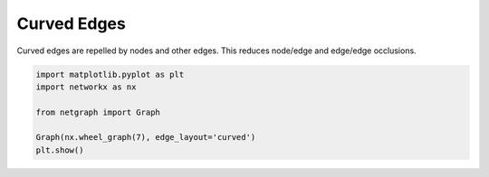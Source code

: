 
.. DO NOT EDIT.
.. THIS FILE WAS AUTOMATICALLY GENERATED BY SPHINX-GALLERY.
.. TO MAKE CHANGES, EDIT THE SOURCE PYTHON FILE:
.. "sphinx_gallery_output/plot_11_curved_edge_layout.py"
.. LINE NUMBERS ARE GIVEN BELOW.

.. only:: html

    .. note::
        :class: sphx-glr-download-link-note

        Click :ref:`here <sphx_glr_download_sphinx_gallery_output_plot_11_curved_edge_layout.py>`
        to download the full example code

.. rst-class:: sphx-glr-example-title

.. _sphx_glr_sphinx_gallery_output_plot_11_curved_edge_layout.py:


Curved Edges
============

Curved edges are repelled by nodes and other edges. This reduces node/edge and edge/edge occlusions.

.. GENERATED FROM PYTHON SOURCE LINES 8-16



.. image-sg:: /sphinx_gallery_output/images/sphx_glr_plot_11_curved_edge_layout_001.png
   :alt: plot 11 curved edge layout
   :srcset: /sphinx_gallery_output/images/sphx_glr_plot_11_curved_edge_layout_001.png
   :class: sphx-glr-single-img





.. code-block:: default


    import matplotlib.pyplot as plt
    import networkx as nx

    from netgraph import Graph

    Graph(nx.wheel_graph(7), edge_layout='curved')
    plt.show()


.. rst-class:: sphx-glr-timing

   **Total running time of the script:** ( 0 minutes  0.140 seconds)


.. _sphx_glr_download_sphinx_gallery_output_plot_11_curved_edge_layout.py:


.. only :: html

 .. container:: sphx-glr-footer
    :class: sphx-glr-footer-example



  .. container:: sphx-glr-download sphx-glr-download-python

     :download:`Download Python source code: plot_11_curved_edge_layout.py <plot_11_curved_edge_layout.py>`



  .. container:: sphx-glr-download sphx-glr-download-jupyter

     :download:`Download Jupyter notebook: plot_11_curved_edge_layout.ipynb <plot_11_curved_edge_layout.ipynb>`


.. only:: html

 .. rst-class:: sphx-glr-signature

    `Gallery generated by Sphinx-Gallery <https://sphinx-gallery.github.io>`_
